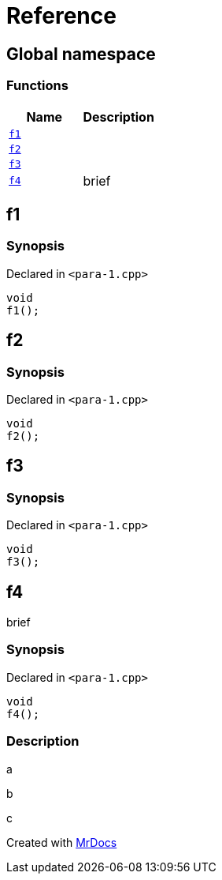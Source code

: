= Reference
:mrdocs:

[#index]
== Global namespace

=== Functions
[cols=2]
|===
| Name | Description 

| <<#f1,`f1`>> 
| 

| <<#f2,`f2`>> 
| 

| <<#f3,`f3`>> 
| 

| <<#f4,`f4`>> 
| 
brief


|===

[#f1]
== f1

=== Synopsis

Declared in `<pass:[para-1.cpp]>`
[source,cpp,subs="verbatim,macros,-callouts"]
----
void
f1();
----

[#f2]
== f2

=== Synopsis

Declared in `<pass:[para-1.cpp]>`
[source,cpp,subs="verbatim,macros,-callouts"]
----
void
f2();
----

[#f3]
== f3

=== Synopsis

Declared in `<pass:[para-1.cpp]>`
[source,cpp,subs="verbatim,macros,-callouts"]
----
void
f3();
----

[#f4]
== f4


brief


=== Synopsis

Declared in `<pass:[para-1.cpp]>`
[source,cpp,subs="verbatim,macros,-callouts"]
----
void
f4();
----

=== Description


a

b

c




[.small]#Created with https://www.mrdocs.com[MrDocs]#
